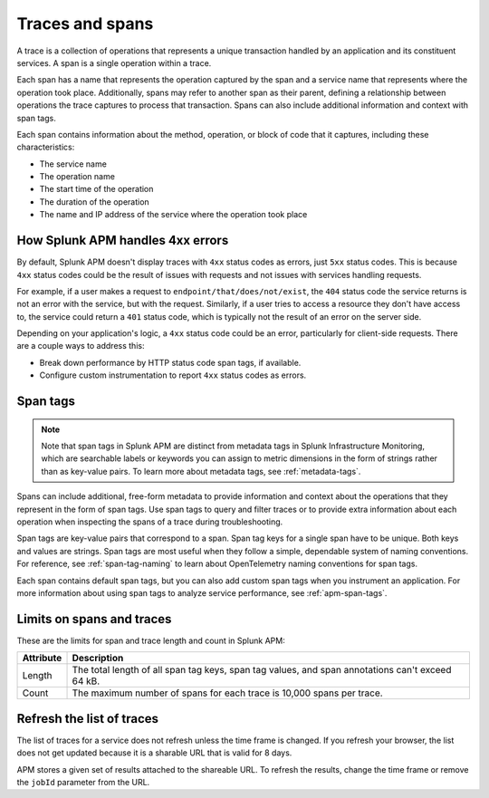 .. _apm-traces-spans:

****************
Traces and spans
****************

.. meta::
  :description: Learn about traces and spans in Splunk Observability Cloud. Spans are operations, and traces are collections of spans.

A trace is a collection of operations that represents a unique transaction handled by an application and its constituent services. A span is a single operation within a trace.

Each span has a name that represents the operation captured by the span and a service name that represents where the operation took place. Additionally, spans may refer to another span as their parent, defining a relationship between operations the trace captures to process that transaction. Spans can also include additional information and context with span tags. 

Each span contains information about the method, operation, or block of code that it captures, including these characteristics:

-  The service name 

-  The operation name

-  The start time of the operation

-  The duration of the operation

-  The name and IP address of the service where the operation took place

.. _apm-4xx-errors:

How Splunk APM handles 4xx errors
====================================

By default, Splunk APM doesn't display traces with ``4xx`` status codes as errors, just ``5xx`` status codes. This is because ``4xx`` status codes could be the result of issues with requests and not issues with services handling requests.

For example, if a user makes a request to ``endpoint/that/does/not/exist``, the ``404`` status code the service returns is not an error with the service, but with the request. Similarly, if a user tries to access a resource they don't have access to, the service could return a ``401`` status code, which is typically not the result of an error on the server side.

Depending on your application's logic, a ``4xx`` status code could be an error, particularly for client-side requests. There are a couple ways to address this:

- Break down performance by HTTP status code span tags, if available.

- Configure custom instrumentation to report ``4xx`` status codes as errors.

.. _span-tags:

Span tags
=============================================================================

.. note:: Note that span tags in Splunk APM are distinct from metadata tags in Splunk Infrastructure Monitoring, which are searchable labels or keywords you can assign to metric dimensions in the form of strings rather than as key-value pairs. To learn more about metadata tags, see :ref:`metadata-tags`.

Spans can include additional, free-form metadata to provide information and context about the operations that they represent in the form of span tags. Use span tags to query and filter traces or to provide extra information about each operation when inspecting the spans of a trace during troubleshooting.

Span tags are key-value pairs that correspond to a span. Span tag keys for a single span have to be unique. Both keys and values are strings. Span tags are most useful when they follow a simple, dependable system of naming conventions. For reference, see :ref:`span-tag-naming` to learn about OpenTelemetry naming conventions for span tags. 

Each span contains default span tags, but you can also add custom span tags when you instrument an application. For more information about using span tags to analyze service performance, see :ref:`apm-span-tags`.

Limits on spans and traces
=============================================================================

These are the limits for span and trace length and count in Splunk APM:

.. list-table::
   :header-rows: 1

   * - :strong:`Attribute`
     - :strong:`Description`

   * - Length 
     - The total length of all span tag keys, span tag values, and span annotations can't exceed 64 kB.

   * - Count
     - The maximum number of spans for each trace is 10,000 spans per trace.


Refresh the list of traces
============================================

The list of traces for a service does not refresh unless the time frame is changed. If you refresh your browser, the list does not get updated because it is a sharable URL that is valid for 8 days. 

APM stores a given set of results attached to the shareable URL. To refresh the results, change the time frame or remove the ``jobId`` parameter from the URL.

